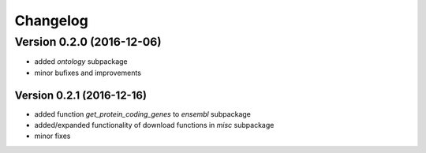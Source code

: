 ..
    Copyright (c) 2015, 2016 Florian Wagner
    
    This file is part of GenomeTools.
    
    GenomeTools is free software: you can redistribute it and/or modify
    it under the terms of the GNU Affero General Public License, Version 3,
    as published by the Free Software Foundation.
    
    This program is distributed in the hope that it will be useful,
    but WITHOUT ANY WARRANTY; without even the implied warranty of
    MERCHANTABILITY or FITNESS FOR A PARTICULAR PURPOSE.  See the
    GNU Affero General Public License for more details.
    
    You should have received a copy of the GNU Affero General Public License
    along with this program. If not, see <http://www.gnu.org/licenses/>.

Changelog
=========

Version 0.2.0 (2016-12-06)
--------------------------

- added `ontology` subpackage  

- minor bufixes and improvements

Version 0.2.1 (2016-12-16)
~~~~~~~~~~~~~~~~~~~~~~~~~~

- added function `get_protein_coding_genes` to `ensembl` subpackage

- added/expanded functionality of download functions in `misc` subpackage

- minor fixes
